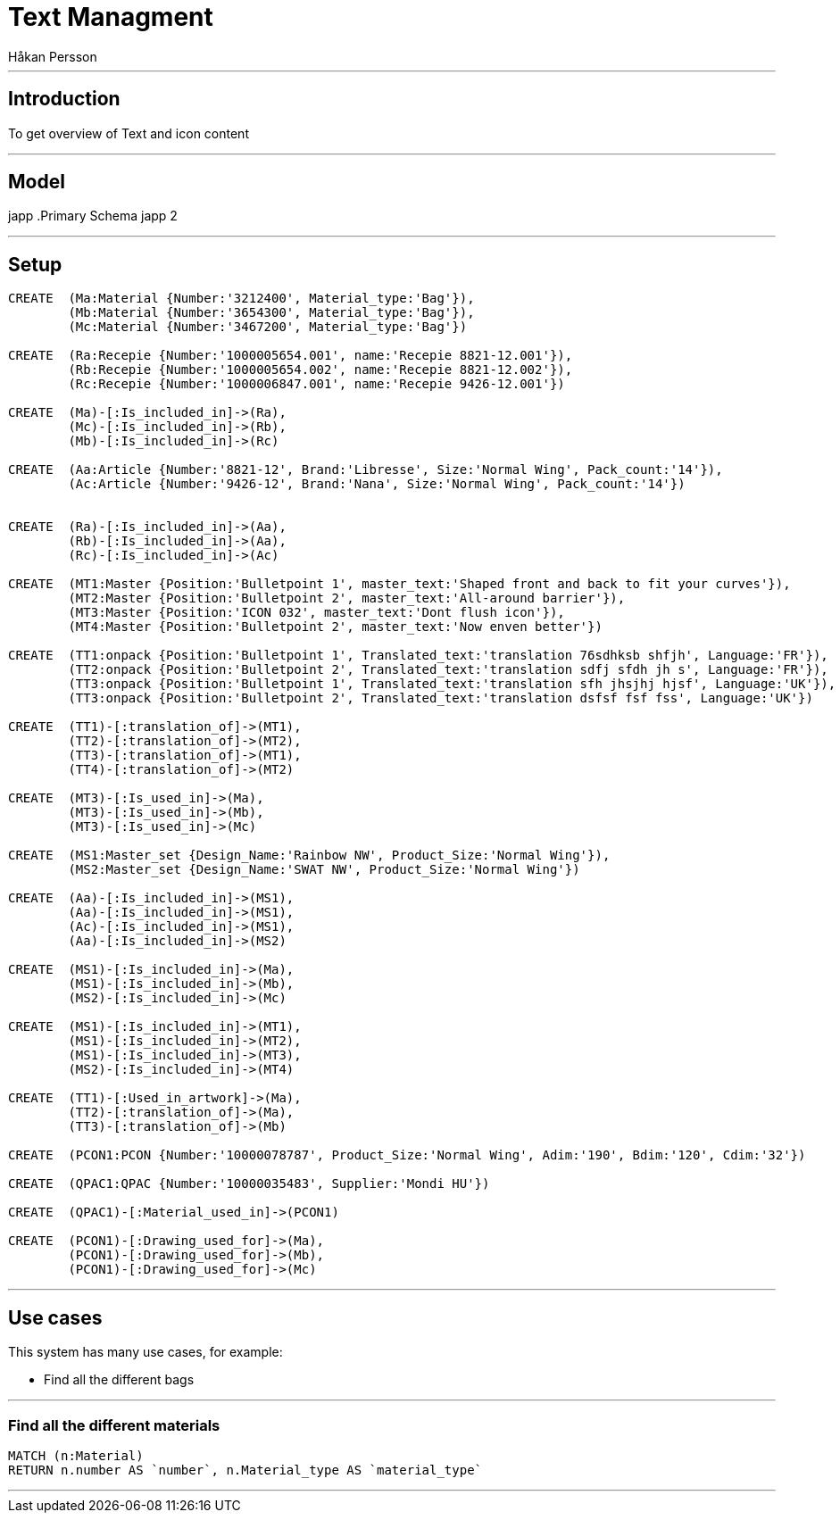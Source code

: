 = Text Managment
:neo4j-version: 2.3.0
:author: Håkan Persson

'''
[[introduction]]
== Introduction
To get overview of Text and icon content

'''
[[model]]
== Model
japp
.Primary Schema
japp 2

'''
[[setup]]
== Setup

//hide
//setup
[source, cypher]
----
CREATE	(Ma:Material {Number:'3212400', Material_type:'Bag'}),
	(Mb:Material {Number:'3654300', Material_type:'Bag'}),
	(Mc:Material {Number:'3467200', Material_type:'Bag'})

CREATE	(Ra:Recepie {Number:'1000005654.001', name:'Recepie 8821-12.001'}),
	(Rb:Recepie {Number:'1000005654.002', name:'Recepie 8821-12.002'}),
	(Rc:Recepie {Number:'1000006847.001', name:'Recepie 9426-12.001'})

CREATE	(Ma)-[:Is_included_in]->(Ra),
	(Mc)-[:Is_included_in]->(Rb),
	(Mb)-[:Is_included_in]->(Rc)
	
CREATE  (Aa:Article {Number:'8821-12', Brand:'Libresse', Size:'Normal Wing', Pack_count:'14'}),
	(Ac:Article {Number:'9426-12', Brand:'Nana', Size:'Normal Wing', Pack_count:'14'})


CREATE	(Ra)-[:Is_included_in]->(Aa),
	(Rb)-[:Is_included_in]->(Aa),
	(Rc)-[:Is_included_in]->(Ac)
	
CREATE	(MT1:Master {Position:'Bulletpoint 1', master_text:'Shaped front and back to fit your curves'}),
	(MT2:Master {Position:'Bulletpoint 2', master_text:'All-around barrier'}),
	(MT3:Master {Position:'ICON 032', master_text:'Dont flush icon'}),
	(MT4:Master {Position:'Bulletpoint 2', master_text:'Now enven better'})

CREATE	(TT1:onpack {Position:'Bulletpoint 1', Translated_text:'translation 76sdhksb shfjh', Language:'FR'}),
	(TT2:onpack {Position:'Bulletpoint 2', Translated_text:'translation sdfj sfdh jh s', Language:'FR'}),
	(TT3:onpack {Position:'Bulletpoint 1', Translated_text:'translation sfh jhsjhj hjsf', Language:'UK'}),
	(TT3:onpack {Position:'Bulletpoint 2', Translated_text:'translation dsfsf fsf fss', Language:'UK'})
	
CREATE	(TT1)-[:translation_of]->(MT1),
	(TT2)-[:translation_of]->(MT2),
	(TT3)-[:translation_of]->(MT1),
	(TT4)-[:translation_of]->(MT2)
	
CREATE 	(MT3)-[:Is_used_in]->(Ma),
	(MT3)-[:Is_used_in]->(Mb),
	(MT3)-[:Is_used_in]->(Mc)

CREATE	(MS1:Master_set {Design_Name:'Rainbow NW', Product_Size:'Normal Wing'}),
	(MS2:Master_set {Design_Name:'SWAT NW', Product_Size:'Normal Wing'})

CREATE	(Aa)-[:Is_included_in]->(MS1),
	(Aa)-[:Is_included_in]->(MS1),
	(Ac)-[:Is_included_in]->(MS1),
	(Aa)-[:Is_included_in]->(MS2)

CREATE	(MS1)-[:Is_included_in]->(Ma),
	(MS1)-[:Is_included_in]->(Mb),
	(MS2)-[:Is_included_in]->(Mc)
	
CREATE	(MS1)-[:Is_included_in]->(MT1),
	(MS1)-[:Is_included_in]->(MT2),
	(MS1)-[:Is_included_in]->(MT3),
	(MS2)-[:Is_included_in]->(MT4)

CREATE	(TT1)-[:Used_in_artwork]->(Ma),
	(TT2)-[:translation_of]->(Ma),
	(TT3)-[:translation_of]->(Mb)

CREATE	(PCON1:PCON {Number:'10000078787', Product_Size:'Normal Wing', Adim:'190', Bdim:'120', Cdim:'32'})
	
CREATE	(QPAC1:QPAC {Number:'10000035483', Supplier:'Mondi HU'})

CREATE	(QPAC1)-[:Material_used_in]->(PCON1)
	
CREATE	(PCON1)-[:Drawing_used_for]->(Ma),
	(PCON1)-[:Drawing_used_for]->(Mb),
	(PCON1)-[:Drawing_used_for]->(Mc)

----

//graph

'''
[[usecases]]
== Use cases
This system has many use cases, for example:

* Find all the different bags

'''
[[query1]]
=== Find all the different materials

[source, cypher]
----
MATCH (n:Material)
RETURN n.number AS `number`, n.Material_type AS `material_type`
----

//table

'''

